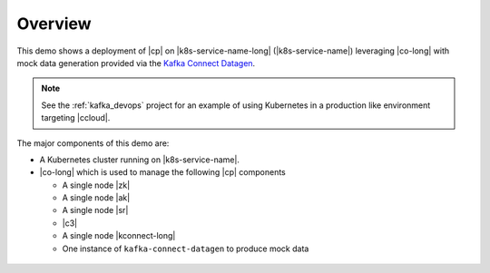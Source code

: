 Overview
--------

This demo shows a deployment of |cp| on |k8s-service-name-long| (|k8s-service-name|) leveraging |co-long| with mock data generation provided via the `Kafka Connect Datagen <https://www.confluent.io/hub/confluentinc/kafka-connect-datagen>`__.

.. note:: See the :ref:`kafka_devops` project for an example of using Kubernetes in a production like environment targeting |ccloud|.

The major components of this demo are:

* A Kubernetes cluster running on |k8s-service-name|.
* |co-long| which is used to manage the following |cp| components

  * A single node |zk|
  * A single node |ak|
  * A single node |sr|
  * |c3|
  * A single node |kconnect-long|
  * One instance of ``kafka-connect-datagen`` to produce mock data

.. figure:: ../../docs/images/operator.png
    :alt: operator
